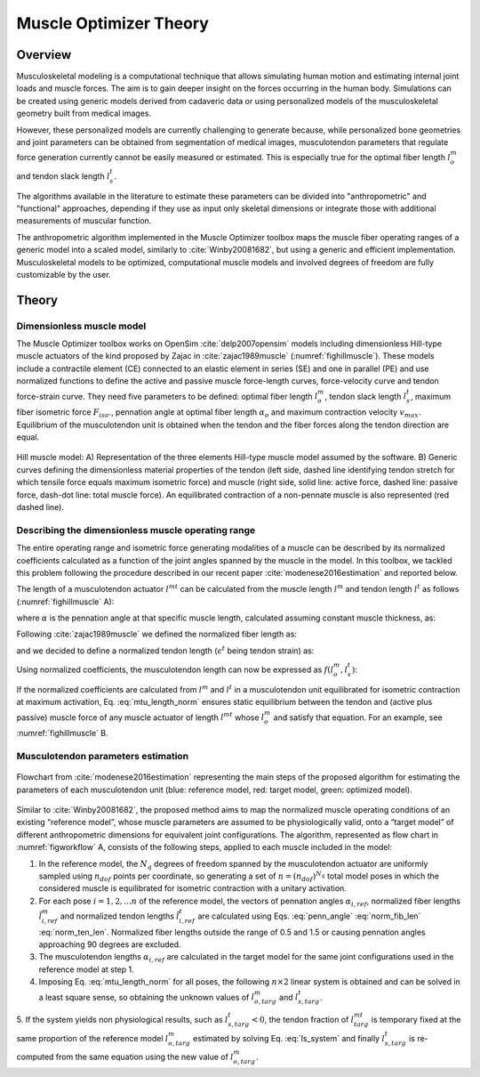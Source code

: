 Muscle Optimizer Theory
=======================

.. _moOverview:

Overview
--------

Musculoskeletal modeling is a computational technique that allows simulating human motion and estimating internal joint loads
and muscle forces. The aim is to gain deeper insight on the forces occurring in the human body.
Simulations can be created using generic models derived from cadaveric data or using personalized models
of the musculoskeletal geometry built from medical images.

However, these personalized models are currently challenging to generate because, while personalized bone geometries and
joint parameters can be obtained from segmentation of medical images, musculotendon parameters that regulate force generation
currently cannot be easily measured or estimated. This is especially true for the optimal fiber length :math:`l_o^m` and tendon slack length :math:`l_s^t`.

The algorithms available in the literature to estimate these parameters can be divided into "anthropometric" and "functional" approaches,
depending if they use as input only skeletal dimensions or integrate those with additional measurements of muscular function.

The anthropometric algorithm implemented in the Muscle Optimizer toolbox maps the muscle fiber operating ranges of a generic model into a scaled model, similarly to :cite:`Winby20081682`,
but using a generic and efficient implementation. Musculoskeletal models to be optimized, computational muscle models and involved degrees of freedom are fully customizable by the user.




Theory
------

Dimensionless muscle model
^^^^^^^^^^^^^^^^^^^^^^^^^^

The Muscle Optimizer toolbox works on OpenSim :cite:`delp2007opensim` models including dimensionless Hill-type muscle actuators of the kind proposed by Zajac in :cite:`zajac1989muscle` (:numref:`fighillmuscle`).
These models include a contractile element (CE) connected to an elastic element in series (SE) and one in parallel (PE) and use normalized functions
to define the active and passive muscle force-length curves, force-velocity curve and tendon force-strain curve. They need five parameters to be defined:
optimal fiber length :math:`l_o^m`, tendon slack length :math:`l_s^t`, maximum fiber isometric force :math:`F_{iso}`., pennation angle at optimal fiber length :math:`\alpha_o` and maximum contraction velocity :math:`v_{max}`.
Equilibrium of the musculotendon unit is obtained when the tendon and the fiber forces along the tendon direction are equal.

.. _fighillmuscle:

.. figure:: images/hillMuscle.png
   :align: center
   :width: 70%
   :alt: Hill muscle model
   :figclass: align-center

   Hill muscle model: A) Representation of the three elements Hill-type muscle model assumed by the software. B) Generic curves defining the dimensionless material properties of the tendon (left side, dashed line identifying tendon stretch for which tensile force equals maximum isometric force) and muscle (right side, solid line: active force, dashed line: passive force, dash-dot line: total muscle force). An equilibrated contraction of a non-pennate muscle is also represented (red dashed line).


Describing the dimensionless muscle operating range
^^^^^^^^^^^^^^^^^^^^^^^^^^^^^^^^^^^^^^^^^^^^^^^^^^^
The entire operating range and isometric force generating
modalities of a muscle can be described by its normalized coefficients calculated as a function of the joint angles
spanned by the muscle in the model. In this toolbox, we tackled this problem following the procedure described in our
recent paper :cite:`modenese2016estimation` and reported below.

The length of a musculotendon actuator :math:`l^{mt}` can be calculated from the muscle length :math:`l^m` and tendon length :math:`l^t` as follows (:numref:`fighillmuscle` A):

.. math:: l^{mt} = l^m \cos\alpha + l^t
   :label: mtu_length

where :math:`\alpha` is the pennation angle at that specific muscle length, calculated assuming constant muscle thickness, as:

.. math:: \alpha = \arcsin(\frac{l_o^m \sin \alpha_o}{l^m})
   :label: penn_angle

Following :cite:`zajac1989muscle` we defined the normalized fiber length as:

.. math:: \tilde{l}^m = \frac{l^m}{l^m_o}
   :label: norm_fib_len

and we decided to define a normalized tendon length (:math:`\epsilon^t`  being tendon strain) as:

.. math:: \tilde{l}^t = \frac{l^t}{l^t_s}=(1+\epsilon^t)
   :label: norm_ten_len

Using normalized coefficients, the musculotendon length can now be expressed as :math:`f(l_o^m, l_s^t)`:

.. math:: l^{mt} = (\tilde{l}^m \cos\alpha)l_o^m + \tilde{l}^t l^t_s
   :label: mtu_length_norm

If the normalized coefficients are calculated from :math:`l^m` and :math:`l^t` in a musculotendon unit equilibrated
for isometric contraction at maximum activation, Eq. :eq:`mtu_length_norm` ensures static equilibrium between the
tendon and (active plus passive) muscle force of any muscle actuator of length :math:`l^{mt}` whose :math:`l_o^m` and
satisfy that equation. For an example, see :numref:`fighillmuscle` B.

Musculotendon parameters estimation
^^^^^^^^^^^^^^^^^^^^^^^^^^^^^^^^^^^
.. _figworkflow:

.. figure:: images/workflow.png
   :align: center
   :width: 50%
   :alt: Algorithm overview
   :figclass: align-center

   Flowchart from :cite:`modenese2016estimation` representing the main steps of the proposed algorithm for estimating the parameters of each musculotendon unit (blue: reference model, red: target model, green: optimized model).


Similar to :cite:`Winby20081682`, the proposed method aims to map the normalized muscle operating conditions of an existing “reference model”,
whose muscle parameters are assumed to be physiologically valid, onto a “target model” of different anthropometric dimensions for equivalent
joint configurations. The algorithm, represented as flow chart in :numref:`figworkflow` A, consists of the following steps, applied to each muscle included in the model:

1. In the reference model, the :math:`N_q` degrees of freedom spanned by the musculotendon actuator are uniformly sampled using :math:`n_{dof}` points per coordinate, so generating a set of :math:`n=(n_{dof})^{N_q}` total model poses in which the considered muscle is equilibrated for isometric contraction with a unitary activation.

2. For each pose :math:`i=1,2,...n` of the reference model, the vectors of pennation angles :math:`\alpha_{i,ref}`, normalized fiber lengths :math:`\tilde{l}^m_{i,ref}` and normalized tendon lengths :math:`\tilde{l}^t_{i,ref}` are calculated using Eqs. :eq:`penn_angle` :eq:`norm_fib_len` :eq:`norm_ten_len`. Normalized fiber lengths outside the range of 0.5 and 1.5 or causing pennation angles approaching 90 degrees are excluded.

3. The musculotendon lengths :math:`\alpha_{i,ref}` are calculated in the target model for the same joint configurations used in the reference model at step 1.

4. Imposing Eq. :eq:`mtu_length_norm` for all poses, the following :math:`n \times 2` linear system is obtained and can be solved in a least square sense, so obtaining the unknown values of :math:`l^m_{o,targ}` and :math:`l^t_{s,targ}`.

.. math:: \begin{bmatrix} l_1^{mt} \\
                          l_2^{mt} \\
                          \vdots \\
                          l_n^{mt}
          \end{bmatrix}_{targ} =
          \begin{bmatrix} \tilde{l}_1^m\cos{\alpha_1} & \tilde{l}_1^t \\
                          \tilde{l}_2^m\cos{\alpha_2} & \tilde{l}_2^t \\
                          \vdots \\
                          \tilde{l}_n^m\cos{\alpha_n} & \tilde{l}_n^t
          \end{bmatrix}_{ref}
          \begin{bmatrix} l_o^m \\
                          l_s^t
          \end{bmatrix}_{targ}
   :label: ls_system

5. If the system yields non physiological results, such as  :math:`l^t_{s,targ}<0`, the tendon fraction of :math:`l^mt_{targ}` is
temporary fixed at the same proportion of the reference model :math:`l^m_{o,targ}` estimated by solving Eq. :eq:`ls_system` and
finally :math:`l^t_{s,targ}` is re-computed from the same equation using the new value of :math:`l^m_{o,targ}`.

.. only:: html

    .. rubric:: Bibliography

.. bibliography:: literature.bib
   :cited:
   :style: unsrt


